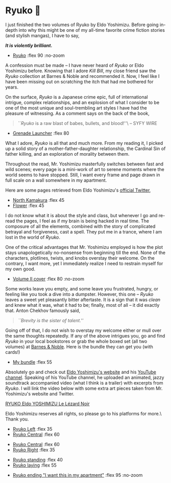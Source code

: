 #+extra_head: <link rel="stylesheet" type="text/css" href="ryuko.css">

* Ryuko 🐉

I just finished the two volumes of Ryuko by Eldo Yoshimizu. Before going
in-depth into why this might be one of my all-time favorite crime fiction
stories (and stylish mangas), I have to say,

#+begin_center
/*It is violently brilliant.*/
#+end_center

#+begin_gallery :num 1
- [[https://bnz05pap002files.storage.live.com/y4mJ8C-NWz0gxkb_qBu_le1aa8CzJ7S3TbhLM37NfaArUCOdntZlDIt6MMT1uh5M6YXebJQ98C0BxIlcbK-FmF5YBUnkLJBiGdg5z7DUkweqNxRZI3eJFHdWTYA_RwV2F2kh4dmCUzULUe7z_DKiD8-G1BSAnynw8g6Iaro-DfLg1eD7FFRg8HWyVkpTN89HEfA?width=2048&height=1512&cropmode=none][Ryuko]] :flex 90 :no-zoom
#+end_gallery

A confession must be made -- I have never heard of /Ryuko/ or Eldo Yoshimizu
before. Knowing that I adore /Kill Bill/, my close friend saw the /Ryuko/ collection
at Barnes & Noble and recommended it. Now, I feel like I have been missing out
on scratching the itch that had me bothered for years.

On the surface, /Ryuko/ is a Japanese crime epic, full of international intrigue,
complex relationships, and an explosion of what I consider to be one of the most
unique and soul-trembling art styles I have had the pleasure of witnessing. As a
comment says on the back of the book,

#+begin_quote
``/Ryuko/ is a raw blast of babes, bullets, and blood!''\ -- SYFY WIRE
#+end_quote

#+begin_gallery
- [[https://bnz05pap002files.storage.live.com/y4mre531P8pjwzKCdDydC2vTAEtZTNR0o5d6_BZJfWSJ_T0R4vF8X8Y4cZQ2yfNRtR02ZT_U5vsS_RA4SIotCMkb1C_Ep_xHvrnHgDXPJEY8cmh594dS0ahpDCAdmrH8J_M0f7dBb55o_dszhwkLp_SkuVI7cfPgjyZtB1rYTOkPnVbvM7wUggkiryfukeWn6Lh?width=2048&height=1446&cropmode=none][Grenade Launcher]] :flex 80
#+end_gallery

What I adore, /Ryuko/ is all that and much more. From my
reading it, I picked up a solid story of a mother-father-daughter relationship,
the Cardinal Sin of father killing, and an exploration of morality between
them. 

Throughout the read, Mr. Yoshimizu masterfully switches between fast and wild
scenes; every page is a mini-work of art to serene moments where the world seems
to have stopped. Still, I want every frame and page drawn in full scale on a
wall somewhere in my apartment.

Here are some pages retrieved from Eldo Yoshimizu's [[https://twitter.com/ryukoyoshimizu][official Twitter]],

#+begin_gallery :num 3
- [[https://bnz05pap002files.storage.live.com/y4mEZR-MEYPIED5E7Za6DXl6cWespFvHaUIhpAwwInLxyyAO5OjyzX7qygE-osFm9DMYSfzmmv3cQezpVk7Bcn3TFMZ6u2ao-A-FrzU6zkAw4jOnpR7CECQgjca5Su-WAtIEJSruEo4OsDzAlnYM1Ku68IuvFwC-Sy0FHPZxBkuF8lihJjIXYCWFNzU4sDgmgIz?width=1430&height=2048&cropmode=none][North Kamakura]] :flex 45
- [[https://bnz05pap002files.storage.live.com/y4mZlUSs9t4g5VIjleuPVxYGsLuqygYX9YN7hlPLoXGKj71A7FNAbqqb5jBisZVxJ0yZuF8smAtD-UyXDatB-iXgmgrI5QqLfLTZGq_yn7eoDC9oh2tAIfdrFlbRE3jJPB7XXF3lZAHawzbpenTAjiKvymA8u3O7sS_X-8NzlFvd6AcTQPzlZPzImTOnTwZGgHl?width=715&height=960&cropmode=none][Flower]] :flex 45
#+end_gallery

I do not know what it is about the style and class, but whenever I go and
re-read the pages, I feel as if my brain is being hacked in real time. The
composure of all the elements, combined with the story of complicated betrayal
and forgiveness, cast a spell. They put me in a trance, where I am lost in the
world of /Ryuko/.

One of the critical advantages that Mr. Yoshimizu employed is how the plot
stays unapologetically no-nonsense from beginning till the end. None of the
characters, plotlines, twists, and knobs overstay their welcome. On the
contrary, I want more, yet I immediately realize I need to restrain myself for
my own good.

#+begin_gallery
- [[https://bnz05pap002files.storage.live.com/y4mHEOfpN4bHNdxpwuFBl1aGvkOAbIIcXo4FrnZm6T-gXAjc4mCxJCl1KxYOIlQPTSN7G32jnirrlSGa60tq12V51MUMTrdQ9OK0Tvcx-DhQjEdniFGO7jvTUtadV-C8M-LVpKV9EhU3uAOgLFe1lRoe9eEj54giNXnKqE3BuJ7qkmq48_EO8JYFV-d2-e8mK9y?width=2048&height=1511&cropmode=none][Volume II cover]] :flex 80 :no-zoom
#+end_gallery

Some works leave you empty, and some leave you frustrated, hungry, or feeling
like you took a dive into a dumpster. However, this one -- /Ryuko/ leaves a sweet
yet pleasantly bitter aftertaste. It is a sign that it was /clean/ and knew what
it was, what it had to be; finally, most of all -- it did exactly that. Anton
Chekhov famously said,

#+begin_quote
/``Brevity is the sister of talent.''/
#+end_quote

Going off of that, I do not wish to overstay my welcome either or mull over the
same thoughts repeatedly. If any of the above intrigues you, go and find /Ryuko/
in your local bookstores or grab the whole boxed set (all two volumes) at [[https://www.barnesandnoble.com/w/ryuko-vol-1-2-boxed-set-eldo-yoshimizu/1138741914][Barnes
& Noble]]. Here is the bundle they can get you (with cards!) 

#+begin_gallery
- [[https://bnz05pap002files.storage.live.com/y4mf-PQal45ymldk1OGWFj_W4GiyFYP8ClJPgiDVC54EeDlEP0lcMz5laT5BjPX8NWXWCCUYvw6YzL5cOuUlCq6hYa814Bnk7mJdyxU2FUGz7nwWduRwPcuteqXGi3MppOCBgYfnpDO6t9sFrZUlO_V-CLfDaBYOhgHQ3JFMNwTrr3IJTihHXLJJ45af2J9yj51?width=3024&height=3024&cropmode=none][My bundle]] :flex 55
#+end_gallery

Absolutely go and check out [[https://www.eldoyoshimizu.com/][Eldo Yoshimizu's website]] and his
[[https://www.youtube.com/channel/UCcyCqfuPSXNPkDpsJ0MEqdg][YouTube channel]]. Speaking of his YouTube channel, he uploaded an animated,
jazzy soundtrack accompanied video (what I think is a trailer) with excerpts
from /Ryuko/. I will link the video below with some extra art pieces taken from
Mr. Yoshimizu's website and Twitter.

[[https://youtu.be/9mC_7BnJYXQ][RYUKO Eldo YOSHIMIZU Le Lézard Noir]]

Eldo Yoshimizu reserves all rights, so please go to his platforms for more.\
Thank you.

#+begin_gallery
- [[https://bnz05pap002files.storage.live.com/y4moMD4MoWCKgkaGsU53wy5gjvPe3QQZSDQoMz9QRHj0Nf4KyMrcQBf9kwOLkh7teqG7VntdAScXE2OlmeEloD1FmYEVRPEZPqRyT_gXWIjkGJtcg77NseAcuAcHZWnfXxZyeUGoEB9dvy_B8LKZgkgCsZm4XnWp2zdWBsTanVc7vUM-yTV-k4pdLWQl19Now71?width=684&height=960&cropmode=none][Ryuko Left]] :flex 35
- [[https://bnz05pap002files.storage.live.com/y4mDEDktWi1JVKpi_gio_fOyBxbP4lnKWr2OhoIVEezC8MA2yAX63KaoL0OaAKTsJXFTpg9q3I46ejv87WJ84jnFrDF4BUeIKjDSiqJJKio9ICrDovHZ0y3BwXM2FIpH1toGtrVEoDABhh6mm05myFxReYjSPgtkjplQkNTY9sOWvxgyOL2CdCZSrtppJXANg4a?width=2042&height=2048&cropmode=none][Ryuko Central]] :flex 60
#+end_gallery

#+begin_gallery
- [[https://bnz05pap002files.storage.live.com/y4mZdAmxYR92wrmaDKIPSwimvrIN9P2ib6T1MyR9yKEIJCLu4rbtSALvJSifJc1vp06SiveECVTO1tarYlCmkXSBddb1BPj5UAgAa2r0ARvjAC_67-_rfE5-kjqGCeIsIwMFavC1mB_Vx5vyVjnq-KcPVYO5WOf7TtFpsC8Q6j3FiGRh2Yd_bFdUhC0IUB1FEL0?width=1932&height=1885&cropmode=none][Ryuko Central]] :flex 60
- [[https://bnz05pap002files.storage.live.com/y4mvf_etdx4RV2orN2vq17vxKJ3hFIm2Aa7q9Wk0ohQ89gwcM2XIiyIEXmrI-yNKqbEnEjSlSzLlX8dKMf6Kc-mh65wgkIPOPpX1FQElS1yLZwiFfEngevrdPKFXi3xmLOSkMNIOzsLSYYTjsBpMW2rYgbvtnAAd0MfrsGJ8tyUQTdVAZUloDG0tLERUgp8hJyV?width=960&height=1455&cropmode=none][Ryuko Right]] :flex 35
#+end_gallery

#+begin_gallery
- [[https://bnz05pap002files.storage.live.com/y4mdji3hkIg9VG568g0odbWXskRSnp78PpoDEcB-uPCfqWFER-lyJ_9WvvHAwxkgiJ-KPA9n0OaAkCIEKbsEEaEyViwH-RuWw2494RoOSMPYmzWVflxRWY0hAFV1riTCHKCyYOQZFFlk_i5nJgg5U4IV438vUS8e-Tmy5WC8m41T5SGLGZ7zteQpM-MYHFTD2si?width=1494&height=2048&cropmode=none][Ryuko standing]] :flex 40
- [[https://bnz05pap002files.storage.live.com/y4muvCnad28Y7K2nV_AqlmAHlamCNoB8Crsi6u48EBUT8uOQ43GTbF6ekHLzoFIAF5MUuAwQ_ghUoFLEH8gXwza_tF46255YHfBpUBzjK4AVU0rKMBI-8RruuNnGaRAPbmtV0P38n8sW37KKqSR5PomcJfWSGJsVCA-zeyKz5hbZh3l3uptD5mk-L-nJf1ZD4eb?width=800&height=566&cropmode=none][Ryuko laying]] :flex 55
#+end_gallery

#+begin_gallery
- [[https://bnz05pap002files.storage.live.com/y4mDktlmClVcie_3jvHjH4VIhrsEyTfQl63OvqFam_jlGRMq430N67Gvz66DGnK53vcNo1wN-QljDBSRGl9RxkmvT3aDtPiv_piPVPs02IKcGrusbHLr2xPTj0dEGovO2sNP1Dw0tqHY7sVnLSLHR1XdEKq0MA6ChjHS0k_9IyZEOwcHYJ0zTnF3jYzbjOZhV3d?width=1775&height=1185&cropmode=none][Ryuko ending "I want this in my apartment"]] :flex 95 :no-zoom
#+end_gallery
